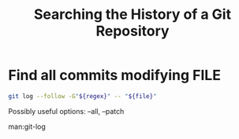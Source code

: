 :PROPERTIES:
:ID:       61693140-0198-4311-b050-37744527894e
:END:
#+title: Searching the History of a Git Repository

* Find all commits modifying FILE

#+begin_src sh
git log --follow -G"${regex}" -- "${file}"
#+end_src

Possibly useful options: --all, --patch

man:git-log
